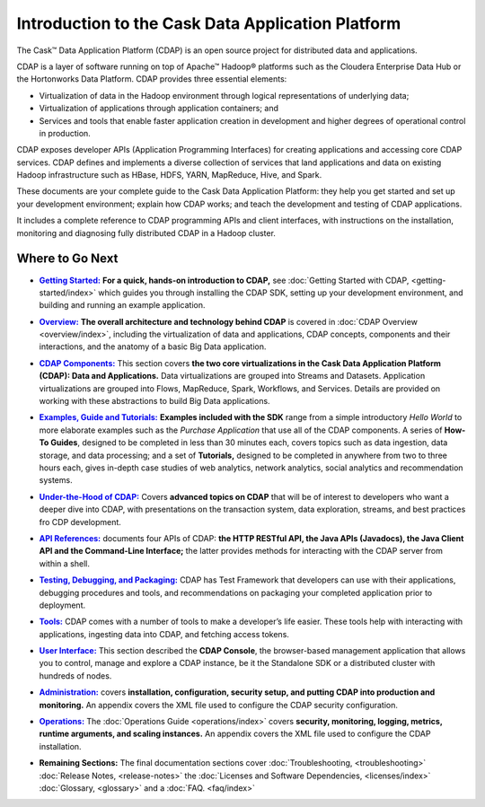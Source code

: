 .. :author: Cask Data, Inc.
   :description: Introduction to the Cask Data Application Platform
   :copyright: Copyright © 2014 Cask Data, Inc.

==================================================
Introduction to the Cask Data Application Platform
==================================================

The Cask |(TM)| Data Application Platform (CDAP) is an open source project for distributed data
and applications. 

CDAP is a layer of software running on top of Apache |(TM)| Hadoop |(R)| platforms such as the
Cloudera Enterprise Data Hub or the Hortonworks Data Platform. CDAP provides three essential elements:

- Virtualization of data in the Hadoop environment through logical representations of underlying
  data;
- Virtualization of applications through application containers; and
- Services and tools that enable faster application creation in development and higher degrees of
  operational control in production.

CDAP exposes developer APIs (Application Programming Interfaces) for creating applications
and accessing core CDAP services. CDAP defines and implements a diverse collection of services that land
applications and data on existing Hadoop infrastructure such as HBase, HDFS, YARN, MapReduce,
Hive, and Spark.

These documents are your complete guide to the Cask Data Application Platform: they help you get
started and set up your development environment; explain how CDAP works; and teach the
development and testing of CDAP applications.

It includes a complete reference to CDAP programming APIs and client interfaces, with instructions
on the installation, monitoring and diagnosing fully distributed CDAP in a Hadoop cluster.


Where to Go Next
================

.. |getting-started| replace:: **Getting Started:**
.. _getting-started: getting-started/index.html

- |getting-started|_ **For a quick, hands-on introduction to CDAP,** see :doc:`Getting Started with CDAP,
  <getting-started/index>` which guides you through installing the CDAP SDK, setting up your
  development environment, and building and running an example application.


.. |overview| replace:: **Overview:**
.. _overview: overview/index.html

- |overview|_ **The overall architecture and technology behind CDAP** is covered in :doc:`CDAP
  Overview <overview/index>`, including the virtualization of data and applications,
  CDAP concepts, components and their interactions, and the anatomy of a basic
  Big Data application.


.. |components| replace:: **CDAP Components:**
.. _components: components/index.html

- |components|_ This section covers **the two core virtualizations in the Cask Data
  Application Platform (CDAP): Data and Applications.** Data virtualizations are grouped into
  Streams and Datasets. Application virtualizations are grouped into Flows, MapReduce,
  Spark, Workflows, and Services. Details are provided on working with these abstractions
  to build Big Data applications.


.. |examples| replace:: **Examples, Guide and Tutorials:**
.. _examples: examples/index.html

- |examples|_ **Examples included with the SDK** range from a simple introductory *Hello
  World* to more elaborate examples such as the *Purchase Application* that use all of the
  CDAP components. A series of **How-To Guides**, designed to be completed in less than 30
  minutes each, covers topics such as data ingestion, data storage, and data processing; and a set of
  **Tutorials,** designed to be completed in anywhere from two to three hours each, gives
  in-depth case studies of web analytics, network analytics, social analytics and
  recommendation systems. 


.. |under-the-hood| replace:: **Under-the-Hood of CDAP:**
.. _under-the-hood: under-the-hood/index.html

- |under-the-hood|_ Covers **advanced topics on CDAP** that will be of interest to
  developers who want a deeper dive into CDAP, with presentations on the transaction system,
  data exploration, streams, and best practices fro CDP development.


.. |apis| replace:: **API References:**
.. _apis: apis/index.html

- |apis|_ documents four APIs of CDAP: **the HTTP RESTful API, the Java APIs (Javadocs), the Java
  Client API and the Command-Line Interface;** the latter provides methods for interacting with the 
  CDAP server from within a shell.


.. |testing| replace:: **Testing, Debugging, and Packaging:**
.. _testing: testing/index.html

- |testing|_ CDAP has Test Framework that developers can use with their applications, debugging procedures
  and tools, and recommendations on packaging your completed application prior to deployment.


.. |tools| replace:: **Tools:**
.. _tools: tools/index.html

- |tools|_ CDAP comes with a number of tools to make a developer’s life easier. These
  tools help with interacting with applications, ingesting data into CDAP, and fetching
  access tokens.


.. |user-interface| replace:: **User Interface:**
.. _user-interface: user-interface.html

- |user-interface|_ This section described the **CDAP Console**, the browser-based management application
  that allows you to control, manage and explore a CDAP instance, be it the Standalone SDK or a distributed
  cluster with hundreds of nodes.


.. |admin| replace:: **Administration:**
.. _admin: administration/index.html

- |admin|_ covers **installation, configuration, security setup, and putting CDAP into production and
  monitoring.** An appendix covers the XML file used to configure the CDAP security configuration.


.. |ops| replace:: **Operations:**
.. _ops: operations/index.html

- |ops|_ The :doc:`Operations Guide <operations/index>` covers 
  **security, monitoring, logging, metrics, runtime arguments, and scaling instances.** An
  appendix covers the XML file used to configure the CDAP installation.


.. |remaining| replace:: **Remaining Sections:**

- |remaining| The final documentation sections cover :doc:`Troubleshooting, <troubleshooting>`
  :doc:`Release Notes, <release-notes>`
  the :doc:`Licenses and Software Dependencies, <licenses/index>` 
  :doc:`Glossary, <glossary>` and a :doc:`FAQ. <faq/index>`
   

.. |(TM)| unicode:: U+2122 .. trademark sign
   :ltrim:

.. |(R)| unicode:: U+00AE .. registered trademark sign
   :ltrim:
